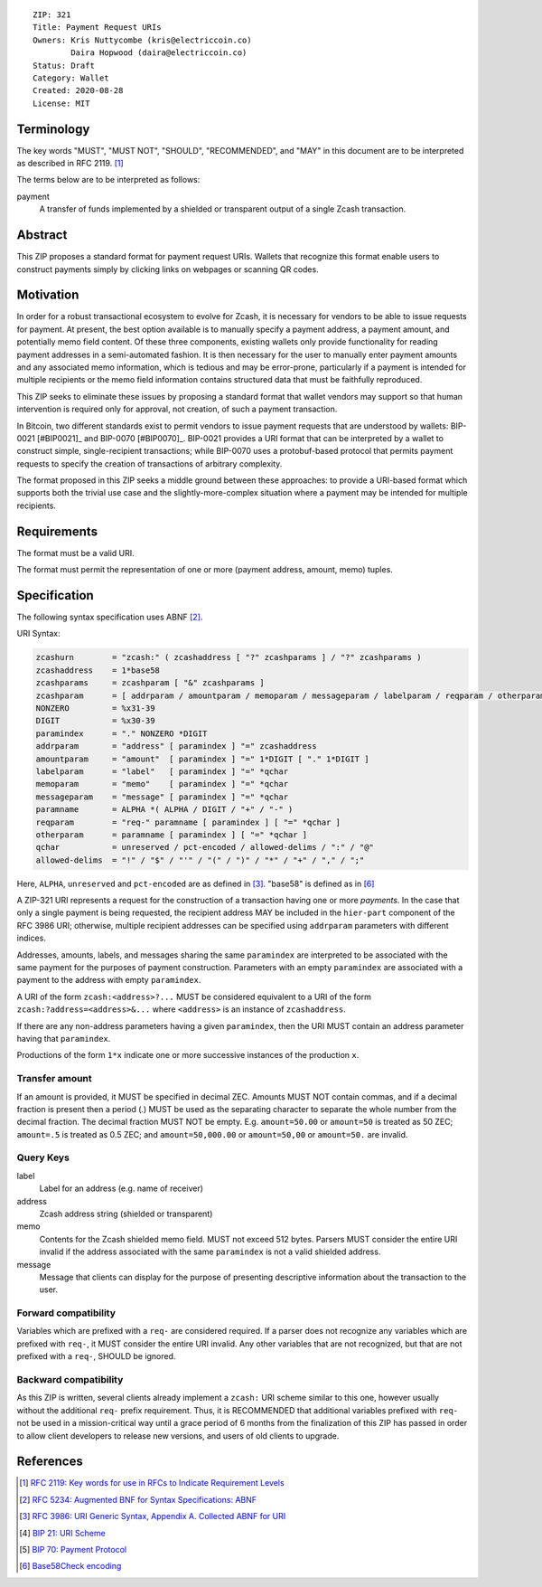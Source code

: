 ::

  ZIP: 321
  Title: Payment Request URIs
  Owners: Kris Nuttycombe (kris@electriccoin.co) 
          Daira Hopwood (daira@electriccoin.co)
  Status: Draft
  Category: Wallet 
  Created: 2020-08-28
  License: MIT


Terminology
===========

The key words "MUST", "MUST NOT", "SHOULD", "RECOMMENDED", and "MAY" in this
document are to be interpreted as described in RFC 2119. [#RFC2119]_

The terms below are to be interpreted as follows:

payment
  A transfer of funds implemented by a shielded or transparent output of 
  a single Zcash transaction.  


Abstract
========

This ZIP proposes a standard format for payment request URIs. Wallets that 
recognize this format enable users to construct payments simply by
clicking links on webpages or scanning QR codes.


Motivation
==========

In order for a robust transactional ecosystem to evolve for Zcash, it is
necessary for vendors to be able to issue requests for payment. At present, the
best option available is to manually specify a payment address, a payment
amount, and potentially memo field content. Of these three components, existing
wallets only provide functionality for reading payment addresses in a
semi-automated fashion. It is then necessary for the user to manually enter
payment amounts and any associated memo information, which is tedious and may
be error-prone, particularly if a payment is intended for multiple recipients
or the memo field information contains structured data that must be faithfully
reproduced. 

This ZIP seeks to eliminate these issues by proposing a standard format that
wallet vendors may support so that human intervention is required only for
approval, not creation, of such a payment transaction.

In Bitcoin, two different standards exist to permit vendors to issue payment
requests that are understood by wallets: BIP-0021 [#BIP0021]_ and BIP-0070
[#BIP0070]_.  BIP-0021 provides a URI format that can be interpreted by a
wallet to construct simple, single-recipient transactions; while BIP-0070 uses a
protobuf-based protocol that permits payment requests to specify the creation
of transactions of arbitrary complexity.

The format proposed in this ZIP seeks a middle ground between these approaches:
to provide a URI-based format which supports both the trivial use case and
the slightly-more-complex situation where a payment may be intended for
multiple recipients. 

Requirements
============

The format must be a valid URI.

The format must permit the representation of one or more (payment address, amount, 
memo) tuples.

Specification
=============

The following syntax specification uses ABNF [#RFC5234]_.

URI Syntax:

.. code-block:: EBNF

  zcashurn        = "zcash:" ( zcashaddress [ "?" zcashparams ] / "?" zcashparams )
  zcashaddress    = 1*base58
  zcashparams     = zcashparam [ "&" zcashparams ]
  zcashparam      = [ addrparam / amountparam / memoparam / messageparam / labelparam / reqparam / otherparam ]
  NONZERO         = %x31-39
  DIGIT           = %x30-39
  paramindex      = "." NONZERO *DIGIT
  addrparam       = "address" [ paramindex ] "=" zcashaddress
  amountparam     = "amount"  [ paramindex ] "=" 1*DIGIT [ "." 1*DIGIT ]
  labelparam      = "label"   [ paramindex ] "=" *qchar
  memoparam       = "memo"    [ paramindex ] "=" *qchar
  messageparam    = "message" [ paramindex ] "=" *qchar
  paramname       = ALPHA *( ALPHA / DIGIT / "+" / "-" )
  reqparam        = "req-" paramname [ paramindex ] [ "=" *qchar ]
  otherparam      = paramname [ paramindex ] [ "=" *qchar ]
  qchar           = unreserved / pct-encoded / allowed-delims / ":" / "@"
  allowed-delims  = "!" / "$" / "'" / "(" / ")" / "*" / "+" / "," / ";"

Here, ``ALPHA``, ``unreserved`` and ``pct-encoded`` are as defined in
[#RFC3986]_. "base58" is defined as in [#base58check]_
   
A ZIP-321 URI represents a request for the construction of a transaction having
one or more *payments*. In the case that only a single payment is being
requested, the recipient address MAY be included in the ``hier-part`` component
of the RFC 3986 URI; otherwise, multiple recipient addresses can be specified
using ``addrparam`` parameters with different indices. 

Addresses, amounts, labels, and messages sharing the same ``paramindex`` are
interpreted to be associated with the same payment for the purposes of payment
construction. Parameters with an empty ``paramindex`` are associated with a
payment to the address with empty ``paramindex``.

A URI of the form ``zcash:<address>?...`` MUST be considered equivalent to a
URI of the form ``zcash:?address=<address>&...`` where ``<address>`` is an
instance of ``zcashaddress``.

If there are any non-address parameters having a given ``paramindex``, then 
the URI MUST contain an address parameter having that ``paramindex``.

Productions of the form ``1*x`` indicate one or more successive instances of the
production ``x``.

Transfer amount
---------------

If an amount is provided, it MUST be specified in decimal ZEC. Amounts MUST NOT
contain commas, and if a decimal fraction is present then a period (`.`) MUST be
used as the separating character to separate the whole number from the decimal
fraction. The decimal fraction MUST NOT be empty. E.g. ``amount=50.00`` or
``amount=50`` is treated as 50 ZEC; ``amount=.5`` is treated as 0.5 ZEC; and
``amount=50,000.00`` or ``amount=50,00`` or ``amount=50.`` are invalid.

Query Keys
----------

label
   Label for an address (e.g. name of receiver)

address
   Zcash address string (shielded or transparent)

memo
   Contents for the Zcash shielded memo field. MUST not exceed 512 bytes.
   Parsers MUST consider the entire URI invalid if the address associated with
   the same ``paramindex`` is not a valid shielded address.

message
   Message that clients can display for the purpose of presenting descriptive
   information about the transaction to the user.

Forward compatibility
---------------------

Variables which are prefixed with a ``req-`` are considered required. If a
parser does not recognize any variables which are prefixed with ``req-``, it
MUST consider the entire URI invalid. Any other variables that are not
recognized, but that are not prefixed with a ``req-``, SHOULD be ignored.

Backward compatibility
----------------------

As this ZIP is written, several clients already implement a ``zcash:`` URI
scheme similar to this one, however usually without the additional ``req-``
prefix requirement. Thus, it is RECOMMENDED that additional variables prefixed
with ``req-`` not be used in a mission-critical way until a grace period of 6
months from the finalization of this ZIP has passed in order to allow client
developers to release new versions, and users of old clients to upgrade.

References
==========


.. [#RFC2119] `RFC 2119: Key words for use in RFCs to Indicate Requirement Levels <https://www.rfc-editor.org/rfc/rfc2119.html>`_
.. [#RFC5234] `RFC 5234: Augmented BNF for Syntax Specifications: ABNF <https://www.rfc-editor.org/rfc/rfc5234.html>`_
.. [#RFC3986] `RFC 3986: URI Generic Syntax, Appendix A. Collected ABNF for URI <https://www.rfc-editor.org/rfc/rfc3986.html#appendix-A>`_
.. [#bip-0021] `BIP 21: URI Scheme <https://github.com/bitcoin/bips/blob/master/bip-0021.mediawiki>`_
.. [#bip-0070] `BIP 70: Payment Protocol <https://github.com/bitcoin/bips/blob/master/bip-0070.mediawiki>`_
.. [#base58check] `Base58Check encoding <https://en.bitcoin.it/wiki/Base58Check_encoding>`_
